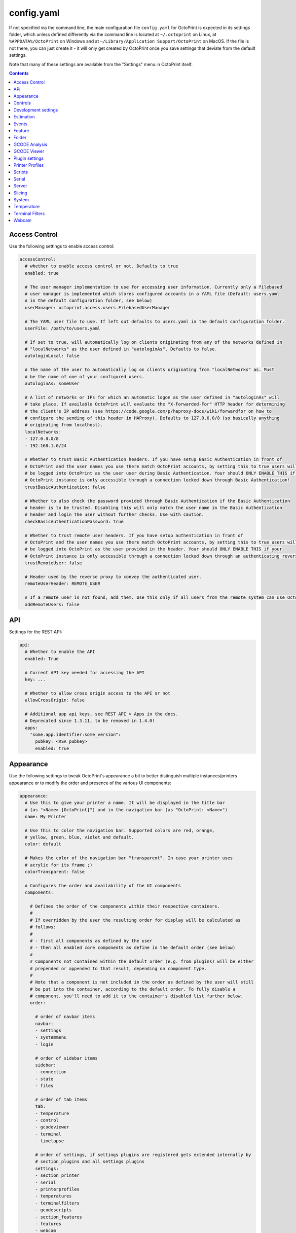.. _sec-configuration-config_yaml:

config.yaml
===========

If not specified via the command line, the main configuration file ``config.yaml`` for OctoPrint is expected in its
settings folder, which unless defined differently via the command line is located at ``~/.octoprint`` on Linux, at
``%APPDATA%/OctoPrint`` on Windows and at ``~/Library/Application Support/OctoPrint`` on MacOS. If the file is not there,
you can just create it - it will only get created by OctoPrint once you save settings that deviate from the default
settings.

Note that many of these settings are available from the "Settings" menu in OctoPrint itself.

.. contents::

.. _sec-configuration-config_yaml-accesscontrol:

Access Control
--------------

Use the following settings to enable access control:

.. code-block:: yaml

   accessControl:
     # whether to enable access control or not. Defaults to true
     enabled: true

     # The user manager implementation to use for accessing user information. Currently only a filebased
     # user manager is implemented which stores configured accounts in a YAML file (Default: users.yaml
     # in the default configuration folder, see below)
     userManager: octoprint.access.users.FilebasedUserManager

     # The YAML user file to use. If left out defaults to users.yaml in the default configuration folder.
     userFile: /path/to/users.yaml

     # If set to true, will automatically log on clients originating from any of the networks defined in
     # "localNetworks" as the user defined in "autologinAs". Defaults to false.
     autologinLocal: false

     # The name of the user to automatically log on clients originating from "localNetworks" as. Must
     # be the name of one of your configured users.
     autologinAs: someUser

     # A list of networks or IPs for which an automatic logon as the user defined in "autologinAs" will
     # take place. If available OctoPrint will evaluate the "X-Forwarded-For" HTTP header for determining
     # the client's IP address (see https://code.google.com/p/haproxy-docs/wiki/forwardfor on how to
     # configure the sending of this header in HAProxy). Defaults to 127.0.0.0/8 (so basically anything
     # originating from localhost).
     localNetworks:
     - 127.0.0.0/8
     - 192.168.1.0/24

     # Whether to trust Basic Authentication headers. If you have setup Basic Authentication in front of
     # OctoPrint and the user names you use there match OctoPrint accounts, by setting this to true users will
     # be logged into OctoPrint as the user user during Basic Authentication. Your should ONLY ENABLE THIS if your
     # OctoPrint instance is only accessible through a connection locked down through Basic Authentication!
     trustBasicAuthentication: false

     # Whether to also check the password provided through Basic Authentication if the Basic Authentication
     # header is to be trusted. Disabling this will only match the user name in the Basic Authentication
     # header and login the user without further checks. Use with caution.
     checkBasicAuthenticationPassword: true

     # Whether to trust remote user headers. If you have setup authentication in front of
     # OctoPrint and the user names you use there match OctoPrint accounts, by setting this to true users will
     # be logged into OctoPrint as the user provided in the header. Your should ONLY ENABLE THIS if your
     # OctoPrint instance is only accessible through a connection locked down through an authenticating reverse proxy!
     trustRemoteUser: false

     # Header used by the reverse proxy to convey the authenticated user.
     remoteUserHeader: REMOTE_USER

     # If a remote user is not found, add them. Use this only if all users from the remote system can use OctoPrint.
     addRemoteUsers: false

.. _sec-configuration-config_yaml-api:

API
---

Settings for the REST API:

.. code-block:: yaml

   api:
     # Whether to enable the API
     enabled: True

     # Current API key needed for accessing the API
     key: ...

     # Whether to allow cross origin access to the API or not
     allowCrossOrigin: false

     # Additional app api keys, see REST API > Apps in the docs.
     # Deprecated since 1.3.11, to be removed in 1.4.0!
     apps:
       "some.app.identifier:some_version":
         pubkey: <RSA pubkey>
         enabled: true

.. _sec-configuration-config_yaml-appearance:

Appearance
----------

Use the following settings to tweak OctoPrint's appearance a bit to better distinguish multiple instances/printers
appearance or to modify the order and presence of the various UI components:

.. code-block:: yaml

   appearance:
     # Use this to give your printer a name. It will be displayed in the title bar
     # (as "<Name> [OctoPrint]") and in the navigation bar (as "OctoPrint: <Name>")
     name: My Printer

     # Use this to color the navigation bar. Supported colors are red, orange,
     # yellow, green, blue, violet and default.
     color: default

     # Makes the color of the navigation bar "transparent". In case your printer uses
     # acrylic for its frame ;)
     colorTransparent: false

     # Configures the order and availability of the UI components
     components:

       # Defines the order of the components within their respective containers.
       #
       # If overridden by the user the resulting order for display will be calculated as
       # follows:
       #
       # - first all components as defined by the user
       # - then all enabled core components as define in the default order (see below)
       #
       # Components not contained within the default order (e.g. from plugins) will be either
       # prepended or appended to that result, depending on component type.
       #
       # Note that a component is not included in the order as defined by the user will still
       # be put into the container, according to the default order. To fully disable a
       # component, you'll need to add it to the container's disabled list further below.
       order:

         # order of navbar items
         navbar:
         - settings
         - systemmenu
         - login

         # order of sidebar items
         sidebar:
         - connection
         - state
         - files

         # order of tab items
         tab:
         - temperature
         - control
         - gcodeviewer
         - terminal
         - timelapse

         # order of settings, if settings plugins are registered gets extended internally by
         # section_plugins and all settings plugins
         settings:
         - section_printer
         - serial
         - printerprofiles
         - temperatures
         - terminalfilters
         - gcodescripts
         - section_features
         - features
         - webcam
         - accesscontrol
         - api
         - section_octoprint
         - folders
         - appearance
         - logs

         # order of user settings
         usersettings:
         - access
         - interface

         # order of generic templates
         generic: []

       # Disabled components per container. If a component is included here it will not
       # be included in OctoPrint's UI at all. Note that this might mean that critical
       # functionality will not be available if no replacement is registered.
       disabled:
         navbar: []
         sidebar: []
         tab: []
         settings: []
         usersettings: []
         generic: []

     # Default language of OctoPrint. If left unset OctoPrint will try to match up available
     # languages with the user's browser settings.
     defaultLanguage: null

.. note::

   By modifying the ``components`` > ``order`` lists you may reorder OctoPrint's UI components as you like. You can also
   inject Plugins at another than their default location in their respective container by adding the entry
   ``plugin_<plugin identifier>`` where you want them to appear.

   Example: If you want the tab of the :ref:`Hello World Plugin <sec-plugins-gettingstarted>` to appear as the first tab
   in OctoPrint, you'd need to redefine ``components`` > ``order`` > ``tab`` by including something like this in your
   ``config.yaml``:

   .. code-block:: yaml

      appearance:
        components:
          order:
            tab:
            - plugin_helloworld

   OctoPrint will then display the tabs in the order ``plugin_helloworld``, ``temperature``, ``control``, ``gcodeviewer``,
   ``terminal``, ``timelapse`` plus any other plugins.


.. _sec-configuration-config_yaml-controls:

Controls
--------

Use the ``controls`` section to add :ref:`custom controls <sec-features-custom_controls>` to the "Controls" tab within
OctoPrint.

.. code-block:: yaml

   controls:
     - name: Fan
       layout: horizontal
       children:
         - name: Enable Fan
           type: parametric_command
           command: M106 S%(speed)s
           input:
             - name: Speed (0-255)
               parameter: speed
               default: 255
         - name: Disable Fan
           type: command
           command: M107

.. _sec-configuration-config_yaml-devel:

Development settings
--------------------

The following settings are only relevant to you if you want to do OctoPrint development:

.. code-block:: yaml

   # Settings only relevant for development
   devel:
     # Settings for OctoPrint's internal caching
     cache:
       # Whether to enable caching. Defaults to true. Setting it to false will cause the UI to always
       # be fully rerendered on request to / on the server.
       enabled: true

       # Whether to enable the preemptive cache
       preemptive: true

     # Settings for stylesheet preference. OctoPrint will prefer to use the stylesheet type
     # specified here. Usually (on a production install) that will be the compiled css (default).
     # Developers may specify less here too.
     stylesheet: css

     # Settings for OctoPrint's web asset merging and minifying
     webassets:
       # If set to true, OctoPrint will merge all JS, all CSS and all Less files into one file per type
       # to reduce request count. Setting it to false will load all assets individually. Note: if this is set to
       # false, no minification will take place regardless of the minify setting below.
       bundle: true

       # If set to true, OctoPrint will minify its viewmodels (that includes those of plugins). Note: if bundle is
       # set to false, no minification will take place either.
       minify: true

       # Whether to delete generated web assets on server startup (forcing a regeneration)
       clean_on_startup: true

     # enable or disable the loading animation
     showLoadingAnimation: true

     # Settings for the virtual printer
     virtualPrinter:

       # Whether to enable the virtual printer and include it in the list of available serial connections.
       # Defaults to false.
       enabled: true

       # Whether to send an additional "ok" after a resend request (like Repetier)
       okAfterResend: false

       # Whether to force checksums and line number in the communication (like Repetier), if set to true
       # printer will only accept commands that come with linenumber and checksum and throw an error for
       # lines that don't. Defaults to false
       forceChecksum: false

       # Whether to send "ok" responses with the line number that gets acknowledged by the "ok". Defaults
       # to false.
       okWithLinenumber: false

       # Number of extruders to simulate on the virtual printer. Map from tool id (0, 1, ...) to temperature
       # in °C
       numExtruders: 1

       # Allows pinning certain hotends to a fixed temperature
       pinnedExtruders: null

       # Whether to include the current tool temperature in the M105 output as separate T segment or not.
       #
       # True:  > M105
       #        < ok T:23.5/0.0 T0:34.3/0.0 T1:23.5/0.0 B:43.2/0.0
       # False: > M105
       #        < ok T0:34.3/0.0 T1:23.5/0.0 B:43.2/0.0
       includeCurrentToolInTemps: true

       # Whether to include the selected filename in the M23 File opened response.
       #
       # True:  > M23 filename.gcode
       #        < File opened: filename.gcode  Size: 27
       # False: > M23 filename.gcode
       #        > File opened
       includeFilenameInOpened: true

       # Whether the simulated printer should also simulate a heated bed or not
       hasBed: true

       # Whether the simulated printer should also simulate a heated chamber or not
       hasChamber: false

       # If enabled, reports the set target temperatures as separate messages from the firmware
       #
       # True:  > M109 S220.0
       #        < TargetExtr0:220.0
       #        < ok
       #        > M105
       #        < ok T0:34.3 T1:23.5 B:43.2
       # False: > M109 S220.0
       #        < ok
       #        > M105
       #        < ok T0:34.3/220.0 T1:23.5/0.0 B:43.2/0.0
       repetierStyleTargetTemperature: false

       # If enabled, uses repetier style resends, sending multiple resends for the same line
       # to make sure nothing gets lost on the line
       repetierStyleResends: false

       # If enabled, ok will be sent before a commands output, otherwise after or inline (M105)
       #
       # True:  > M20
       #        < ok
       #        < Begin file list
       #        < End file list
       # False: > M20
       #        < Begin file list
       #        < End file list
       #        < ok
       okBeforeCommandOutput: false

       # If enabled, reports the first extruder in M105 responses as T instead of T0
       #
       # True:  > M105
       #        < ok T:34.3/0.0 T1:23.5/0.0 B:43.2/0.0
       # False: > M105
       #        < ok T0:34.3/0.0 T1:23.5/0.0 B:43.2/0.0
       smoothieTemperatureReporting: false

       # Whether M20 responses will include filesize or not
       #
       # True:  <filename> <filesize in bytes>
       # False: <filename>
       extendedSdFileList: false

       # Forced pause for retrieving from the outgoing buffer
       throttle: 0.01

       # Whether to send "wait" responses every "waitInterval" seconds when serial rx buffer is empty
       sendWait: false

       # Interval in which to send "wait" lines when rx buffer is empty
       waitInterval: 1

       # Size of the simulated RX buffer in bytes, when it's full a send from OctoPrint's
       # side will block
       rxBuffer: 64

       # Size of simulated command buffer, number of commands. If full, buffered commands will block
       # until a slot frees up
       commandBuffer: 4

       # Whether to support the M112 command with simulated kill
       supportM112: true

       # Whether to send messages received via M117 back as "echo:" lines
       echoOnM117: true

       # Whether to simulate broken M29 behaviour (missing ok after response)
       brokenM29: true

       # Whether F is supported as individual command
       supportF: false

       # Firmware name to report (useful for testing firmware detection)
       firmwareName: Virtual Marlin 1.0

       # Simulate a shared nozzle
       sharedNozzle: false

       # Send "busy" messages if busy processing something
       sendBusy: false

       # Simulate a reset on connect
       simulateReset: true

       # Lines to send on simulated reset
       resetLines:
       - start
       - "Marlin: Virtual Marlin!"
       - "SD card ok"

       # Initial set of prepared oks to use instead of regular ok (e.g. to simulate
       # mis-sent oks). Can also be filled at runtime via the debug command prepare_ok
       preparedOks: []

       # Format string for ok response.
       #
       # Placeholders:
       # - lastN: last acknowledged line number
       # - buffer: empty slots in internal command buffer
       #
       # Example format string for "extended" ok format:
       #   ok N{lastN} P{buffer}
       okFormatString: ok

       # Format string for M115 output.
       #
       # Placeholders:
       # - firmare_name: The firmware name as defined in firmwareName
       m115FormatString: "FIRMWARE_NAME: {firmware_name} PROTOCOL_VERSION:1.0"

       # Whether to include capability report in M115 output
       m115ReportCapabilites: false

       # Capabilities to report if capability report is enabled
       capabilities:
         AUTOREPORT_TEMP: true

       # Simulated ambient temperature in °C
       ambientTemperature: 21.3

.. _sec-configuration-config_yaml-estimation:

Estimation
----------

The following settings provide parameters for estimators within OctoPrint. Currently only
the estimation of the left print time during an active job utilizes this section.

.. code-block:: yaml

   estimation:
     # Parameters for the print time estimation during an ongoing print job
     printTime:
       # Until which percentage to do a weighted mixture of statistical duration (analysis or
       # past prints) with the result from the calculated estimate if that's already available.
       # Utilized to compensate for the fact that the earlier in a print job, the least accuracy
       # even a stable calculated estimate provides.
       statsWeighingUntil: 0.5

       # Range the assumed percentage (based on current estimated statistical, calculated or mixed
       # total vs elapsed print time so far) needs to be around the actual percentage for the
       # result to be used
       validityRange: 0.15

       # If no estimate could be calculated until this percentage and no statistical data is available,
       # use dumb linear estimate
       forceDumbFromPercent: 0.3

       # If no estimate could be calculated until this many minutes into the print and no statistical
       # data is available, use dumb linear estimate
       forceDumbAfterMin: 30

       # Average fluctuation between individual calculated estimates to consider in stable range. Seconds
       # of difference.
       stableThreshold: 60

.. _sec-configuration-config_yaml-events:

Events
------

Use the following settings to add shell/gcode commands to be executed on certain :ref:`events <sec-events>`:

.. code-block:: yaml

   events:
     subscriptions:
       # example event consumer that prints a message to the system log if the printer is disconnected
       - event: Disconnected
         command: "logger 'Printer got disconnected'"
         type: system

       # example event consumer that queries printer information from the firmware, prints a "Connected"
       # message to the LCD and homes the print head upon established printer connection, disabled though
       - event: Connected
         command: M115,M117 printer connected!,G28
         type: gcode
         enabled: False

.. note::

   For debugging purposes, you can also add an additional property ``debug`` to your event subscription definitions
   that if set to true will make the event handler print a log line with your subscription's command after performing
   all placeholder replacements. Example:

   .. code-block:: yaml

      events:
        subscriptions:
        - event: Startup
          command: "logger 'OctoPrint started up'"
          type: system
          debug: true

   This will be logged in OctoPrint's logfile as

   .. code-block:: none

      Executing System Command: logger 'OctoPrint started up'

.. _sec-configuration-config_yaml-feature:

Feature
-------

Use the following settings to enable or disable OctoPrint features:

.. code-block:: yaml

   feature:

     # Whether to enable the gcode viewer in the UI or not
     gCodeVisualizer: true

     # Whether to enable the temperature graph in the UI or not
     temperatureGraph: true

     # Specifies whether support for SD printing and file management should be enabled
     sdSupport: true

     # Whether to enable the keyboard control feature in the control tab
     keyboardControl: true

     # Whether to actively poll the watched folder (true) or to rely on the OS's file system
     # notifications instead (false)
     pollWatched: false

     # Whether to enable model size detection and warning (true) or not (false)
     modelSizeDetection: true

     # Whether to show a confirmation on print cancelling (true) or not (false)
     printCancelConfirmation: true

     # Commands that should never be auto-uppercased when sent to the printer through the Terminal tab.
     # Defaults to only M117.
     autoUppercaseBlacklist:
     - M117
     - M118

     # whether G90/G91 also influence absolute/relative mode of extruders
     g90InfluencesExtruder: false

.. _sec-configuration-config_yaml-folder:

Folder
------

Use the following settings to set custom paths for folders used by OctoPrint:

.. code-block:: yaml

   folder:
     # Absolute path where to store gcode uploads. Defaults to the uploads folder in the OctoPrint settings folder
     uploads: /path/to/upload/folder

     # Absolute path where to store finished timelapse recordings. Defaults to the timelapse folder in the OctoPrint
     # settings dir
     timelapse: /path/to/timelapse/folder

     # Absolute path where to store temporary timelapse files. Defaults to the timelapse/tmp folder in the OctoPrint
     # settings dir
     timelapse_tmp: /path/to/timelapse/tmp/folder

     # Absolute path where to store log files. Defaults to the logs folder in the OctoPrint settings dir
     logs: /path/to/logs/folder

     # Absolute path to the virtual printer's simulated SD card. Only useful for development, just ignore
     # it otherwise
     virtualSd: /path/to/virtualSd/folder

     # Absolute path to a folder being watched for new files which then get automatically
     # added to OctoPrint (and deleted from that folder). Can e.g. be used to define a folder which
     # can then be mounted from remote machines and used as local folder for quickly adding downloaded
     # and/or sliced objects to print in the future.
     watched: /path/to/watched/folder

     # Absolute path to a folder where manually installed plugins may reside
     plugins: /path/to/plugins/folder

     # Absolute path where to store slicing profiles
     slicingProfiles: /path/to/slicingProfiles/folder

     # Absolute path where to store printer profiles
     printerProfiles: /path/to/printerProfiles/folder

     # Absolute path where to store (GCODE) scripts
     scripts: /path/to/scripts/folder

.. _sec-configuration-config_yaml-gcodeanalysis:

GCODE Analysis
--------------

Settings pertaining to the server side GCODE analysis implementation.

.. code-block:: yaml

   gcodeAnalysis:
     # Maximum number of extruders to support/to sanity check for
     maxExtruders: 10

     # Pause between each processed GCODE line in normal priority mode, seconds
     throttle_normalprio: 0.01

     # Pause between each processed GCODE line in high priority mode (e.g. on fresh
     # uploads), seconds
     throttle_highprio: 0.0

.. _sec-configuration-config_yaml-gcodeviewer:

GCODE Viewer
------------

Settings pertaining to the built in GCODE Viewer.

.. code-block:: yaml

   gcodeViewer:
     # Whether to enable the GCODE viewer in the UI
     enabled: true

     # Maximum size a GCODE file may have on mobile devices to automatically be loaded
     # into the viewer, defaults to 2MB
     mobileSizeThreshold: 2097152

     # Maximum size a GCODE file may have to automatically be loaded into the viewer,
     # defaults to 20MB
     sizeThreshold: 20971520

.. _sec-configuration-config_yaml-plugins:

Plugin settings
---------------

The ``plugins`` section is where plugins can store their specific settings. It is also where the installed but disabled
plugins are tracked:

.. code-block:: yaml

   # Settings for plugins
   plugins:

     # Identifiers of installed but disabled plugins
     _disabled:
     - ...

     # Identifiers of plugins for which python compatibility information will be ignored and
     # the plugin considered compatible in any case. Only for development, do NOT use in production.
     _forcedCompatible:
     - ...

     # The rest are individual plugin settings, each tracked by their identifier, e.g.:
     some_plugin:
       some_setting: true
       some_other_setting: false

.. _sec-configuration-config_yaml-printerprofiles:

Printer Profiles
----------------

Defaults settings for printer profiles.

.. code-block:: yaml

   # Settings for printer profiles
   printerProfiles:

     # Name of the printer profile to default to
     default: _default

     # Default printer profile
     defaultProfile:
       ...

.. _sec-configuration-config_yaml-scripts:

Scripts
-------

Default scripts and snippets. You'd usually not edit the ``config.yaml`` file to adjust those but instead create the
corresponding files in ``~/.octoprint/scripts/``. See :ref:`GCODE Script <sec-features-gcode_scripts>`.

.. code-block:: yaml

   # Configured scripts
   scripts:

     # GCODE scripts and snippets
     gcode:

       # Script called after OctoPrint connected to the printer.
       afterPrinterConnected:

       # Script called before a print was started.
       beforePrintStarted:

       # Script called after a print was cancelled.
       afterPrintCancelled: "; disable motors\nM84\n\n;disable all heaters\n{% snippet 'disable_hotends' %}\nM140 S0\n\n;disable fan\nM106 S0"

       # Script called after a print was successfully completed.
       afterPrintDone:

       # Script called after a print was paused.
       afterPrintPaused:

       # Script called before a print was resumed.
       beforePrintResumed:

       # Snippets that may be used in scripts
       snippets:
         disable_hotends: "{% for tool in range(printer_profile.extruder.count) %}M104 T{{ tool }} S0\n{% endfor %}"

.. _sec-configuration-config_yaml-serial:

Serial
------

Use the following settings to configure the serial connection to the printer:

.. code-block:: yaml

   serial:
     # Use the following option to define the default serial port, defaults to unset (= AUTO)
     port: /dev/ttyACM0

     # Use the following option to define the default baudrate, defaults to unset (= AUTO)
     baudrate: 115200

     # Whether to automatically connect to the printer on server startup (if available)
     autoconnect: false

     # Whether to log whole communication to serial.log (warning: might decrease performance)
     log: false

     # Timeouts used for the serial connection to the printer, you might want to adjust these if you are
     # experiencing connection problems
     timeout:

       # Timeout for waiting for a response from the currently tested port during autodetect, in seconds.
       # Defaults to 0.5 sec
       detection: 0.5

       # Timeout for waiting to establish a connection with the selected port, in seconds.
       # Defaults to 2 sec
       connection: 2

       # Timeout during serial communication, in seconds.
       # Defaults to 30 sec
       communication: 30

       # Timeout during serial communication when busy protocol support is detected, in seconds.
       # Defaults to 3 sec
       communicationBusy: 3

       # Timeout after which to query temperature when no target is set
       temperature: 5

       # Timeout after which to query temperature when a target is set
       temperatureTargetSet: 2

       # Timeout after which to query the SD status while SD printing
       sdStatus: 1

     # Maximum number of consecutive communication timeouts after which the printer will be considered
     # dead and OctoPrint disconnects with an error.
     maxCommunicationTimeouts:

       # max. timeouts when the printer is idle
       idle: 2

       # max. timeouts when the printer is printing
       printing: 5

       # max. timeouts when a long running command is active
       long: 5

     # Maximum number of write attempts to serial during which nothing can be written before the communication
     # with the printer is considered dead and OctoPrint will disconnect with an error
     maxWritePasses: 5

     # Use this to define additional patterns to consider for serial port listing. Must be a valid
     # "glob" pattern (see http://docs.python.org/2/library/glob.html). Defaults to not set.
     additionalPorts:
     - /dev/myPrinterSymlink

     # Use this to define additional baud rates to offer for connecting to serial ports. Must be a
     # valid integer. Defaults to not set
     additionalBaudrates:
     - 123456

     # Commands which should not be sent to the printer, e.g. because they are known to block serial
     # communication until physical interaction with the printer as is the case on most firmwares with
     # the default M0 and M1.
     blockedCommands:
     - M0
     - M1

     # Commands which should cause OctoPrint to pause any ongoing prints.
     pausingCommands:
     - M0
     - M1
     - M25

     # Commands which are known to take a long time to be acknowledged by the firmware. E.g.
     # homing, dwelling, auto leveling etc. Defaults to the below commands.
     longRunningCommands:
     - G4
     - G28
     - G29
     - G30
     - G32
     - M400
     - M226
     - M600

     # Commands which need to always be send with a checksum. Defaults to only M110
     checksumRequiringCommands:
     - M110

     # Command to send in order to initiate a handshake with the printer.
     # Defaults to "M110 N0" which simply resets the line numbers in the firmware and which
     # should be acknowledged with a simple "ok".
     helloCommand:
     - M110 N0

     # Whether to disconnect on errors or not
     disconnectOnErrors: true

     # Whether to completely ignore errors from the firmware or not
     ignoreErrorsFromFirmware: false

     # Whether to log resends to octoprint.log or not. Invaluable debug tool without performance
     # impact, leave on if possible please
     logResends: true

     # Specifies whether OctoPrint should wait for the start response from the printer before trying to send commands
     # during connect.
     waitForStartOnConnect: false

     # Specifies whether OctoPrint should send linenumber + checksum with every printer command. Needed for
     # successful communication with Repetier firmware
     alwaysSendChecksum: false

     # Specifies whether OctoPrint should also send linenumber + checksum with commands that are *not*
     # detected as valid GCODE (as in, they do not match the regular expression "^\s*([GM]\d+|T)").
     sendChecksumWithUnknownCommands: false

     # Specifies whether OctoPrint should also use up acknowledgments ("ok") for commands that are *not*
     # detected as valid GCODE (as in, they do not match the regular expression "^\s*([GM]\d+|T)").
     unknownCommandsNeedAck: false

     # Whether to ignore the first ok after a resend response. Needed for successful communication with
     # Repetier firmware
     swallowOkAfterResend: false

     # Specifies whether firmware expects relative paths for selecting SD files
     sdRelativePath: false

     # Whether to always assume that an SD card is present in the printer.
     # Needed by some firmwares which don't report the SD card status properly.
     sdAlwaysAvailable: false

     # Whether the printer sends repetier style target temperatures in the format
     #   TargetExtr0:<temperature>
     # instead of attaching that information to the regular M105 responses
     repetierTargetTemp: false

     # Whether to enable external heatup detection (to detect heatup triggered e.g. through the printer's LCD panel or
     # while printing from SD) or not. Causes issues with Repetier's "first ok then response" approach to
     # communication, so disable for printers running Repetier firmware.
     externalHeatupDetection: true

     # Whether to ignore identical resends from the printer (true, repetier) or not (false)
     ignoreIdenticalResends: false

     # If ignoredIdenticalResends is true, how many consecutive identical resends to ignore
     identicalResendsCount: 7

     # Whether to support F on its own as a valid GCODE command (true) or not (false)
     supportFAsCommand: false

     # Whether to attempt to auto detect the firmware of the printer and adjust settings
     # accordingly (true) or not and rely on manual configuration (false)
     firmwareDetection: true

     # Whether to block all sending to the printer while a G4 (dwell) command is active (true, repetier)
     # or not (false)
     blockWhileDwelling: false

     # Whether to support resends without follow-up ok or not
     supportResendsWithoutOk: false

     # Whether to "manually" trigger an ok for M29 (a lot of versions of this command are buggy and
     # the response skips on the ok)
     triggerOkForM29: true

     capabilities:

       # Whether to enable temperature autoreport in the firmware if its support is detected
       autoreport_temp: true

       # Whether to shorten the communication timeout if the firmware seems to support the busy protocol
       busy_protocol: true

.. _sec-configuration-config_yaml-server:

Server
------

Use the following settings to configure the server:

.. code-block:: yaml

   server:
     # Use this option to define the host to which to bind the server, defaults to "0.0.0.0" (= all
     # interfaces)
     host: 0.0.0.0

     # Use this option to define the port to which to bind the server, defaults to 5000
     port: 5000

     # If this option is true, OctoPrint will show the First Run wizard and set the setting to
     # false after that completes
     firstRun: false

     # If this option is true, OctoPrint will enable safe mode on the next server start and
     # reset the setting to false
     startOnceInSafeMode: false

     # Signals to OctoPrint that the last startup was incomplete. OctoPrint will then startup
     # in safe mode
     incompleteStartup: false

     # Set this to true to make OctoPrint ignore incomplete startups. Helpful for development.
     ignoreIncompleteStartup: false

     # Secret key for encrypting cookies and such, randomly generated on first run
     secretKey: someSecretKey

     # Settings if OctoPrint is running behind a reverse proxy (haproxy, nginx, apache, ...).
     # These are necessary in order to make OctoPrint generate correct external URLs so
     # that AJAX requests and download URLs work, and so that client IPs are read correctly.
     reverseProxy:

       # The request header from which to determine the URL prefix under which OctoPrint
       # is served by the reverse proxy
       prefixHeader: X-Script-Name

       # The request header from which to determine the scheme (http or https) under which
       # a specific request to OctoPrint was made to the reverse proxy
       schemeHeader: X-Scheme

       # The request header from which to determine the host under which OctoPrint
       # is served by the reverse proxy
       hostHeader: X-Forwarded-Host

       # Use this option to define an optional URL prefix (with a leading /, so absolute to your
       # server's root) under which to run OctoPrint. This should only be needed if you want to run
       # OctoPrint behind a reverse proxy under a different root endpoint than `/` and can't configure
       # said reverse proxy to send a prefix HTTP header (X-Script-Name by default, see above) with
       # forwarded requests.
       prefixFallback:

       # Use this option to define an optional forced scheme (http or https) under which to run
       # OctoPrint. This should only be needed if you want to run OctoPrint behind a reverse
       # proxy that also does HTTPS determination but can't configure said reverse proxy to
       # send a scheme HTTP header (X-Scheme by default, see above) with forwarded requests.
       schemeFallback:

       # Use this option to define an optional forced host under which to run OctoPrint. This should
       # only be needed if you want to run OctoPrint behind a reverse proxy with a different hostname
       # than OctoPrint itself but can't configure said reverse proxy to send a host HTTP header
       # (X-Forwarded-Host by default, see above) with forwarded requests.
       hostFallback:

       # List of trusted downstream servers for which to ignore the IP address when trying to determine
       # the connecting client's IP address. If you have OctoPrint behind more than one reverse proxy
       # you should add their IPs here so that they won't be interpreted as the client's IP. One reverse
       # proxy will be handled correctly by default.
       trustedDownstream:
       - 192.168.1.254
       - 192.168.23.42

     # Settings for file uploads to OctoPrint, such as maximum allowed file size and
     # header suffixes to use for streaming uploads. OctoPrint does some nifty things internally in
     # order to allow streaming of large file uploads to the application rather than just storing
     # them in memory. For that it needs to do some rewriting of the incoming upload HTTP requests,
     # storing the uploaded file to a temporary location on disk and then sending an internal request
     # to the application containing the original filename and the location of the temporary file.
     uploads:

       # Maximum size of uploaded files in bytes, defaults to 1GB.
       maxSize: 1073741824

       # Suffix used for storing the filename in the file upload headers when streaming uploads.
       nameSuffix: name

       # Suffix used for storing the path to the temporary file in the file upload headers when
       # streaming uploads.
       pathSuffix: path

     # Maximum size of requests other than file uploads in bytes, defaults to 100KB.
     maxSize: 102400

     # Commands to restart/shutdown octoprint or the system it's running on
     commands:

       # Command to restart OctoPrint, defaults to being unset
       serverRestartCommand: sudo service octoprint restart

       # Command to restart the system OctoPrint is running on, defaults to being unset
       systemRestartCommand: sudo shutdown -r now

       # Command to shut down the system OctoPrint is running on, defaults to being unset
       systemShutdownCommand: sudo shutdown -h now

     # Configuration of the regular online connectivity check
     onlineCheck:
       # whether the online check is enabled, defaults to false due to valid privacy concerns
       enabled: false

       # interval in which to check for online connectivity (in seconds)
       interval: 300

       # DNS host against which to check (default: 8.8.8.8 aka Google's DNS)
       host: 8.8.8.8

       # DNS port against which to check (default: 53 - the default DNS port)
       port: 53

     # Configuration of the plugin blacklist
     pluginBlacklist:
       # whether use of the blacklist is enabled, defaults to false
       enabled: false

       # the URL from which to fetch the blacklist
       url: http://plugins.octoprint.org/blacklist.json

       # time to live of the cached blacklist, in seconds (default: 15 minutes)
       ttl: 15 * 60

     # Settings of when to display what disk space warning
     diskspace:

       # Threshold (bytes) after which to consider disk space becoming sparse,
       # defaults to 500MB
       warning: 63488000

       # Threshold (bytes) after which to consider disk space becoming critical,
       # defaults to 200MB
       critical: 209715200

     # Configuration of the preemptive cache
     preemptiveCache:

       # which server paths to exclude from the preemptive cache
       exceptions:
       - /some/path

       # How many days to leave unused entries in the preemptive cache config
       until: 7

     # Configuration of the client IP check to warn about connections from external networks
     ipCheck:

       # whether to enable the check, defaults to true
       enabled: true

       # additional non-local subnets to consider trusted, in CIDR notation, e.g. "192.168.1.0/24"
       trustedSubnets: []


.. note::

   If you want to run OctoPrint behind a reverse proxy such as HAProxy or Nginx and use a different base URL than the
   server root ``/`` you have two options to achieve this. One approach is using the configuration settings ``baseUrl`` and
   ``scheme`` mentioned above in which OctoPrint will only work under the configured base URL.

   The second and better approach is to make your proxy send a couple of custom headers with each forwarded requests:

     * ``X-Script-Name``: should contain your custom baseUrl (absolute server path), e.g. ``/octoprint``
     * ``X-Scheme``: should contain your custom URL scheme to use (if different from ``http``), e.g. ``https``

   If you use these headers OctoPrint will work both via the reverse proxy as well as when called directly. Take a look
   `into OctoPrint's wiki <https://github.com/foosel/OctoPrint/wiki/Reverse-proxy-configuration-examples>`_ for some
   examples on how to configure this.

.. _sec-configuration-config_yaml-slicing:

Slicing
-------

Settings for the built-in slicing support:

.. code-block:: yaml

   # Slicing settings
   slicing:

     # Whether to enable slicing support or not
     enabled: true

     # Default slicer to use
     defaultSlicer: null

     # Default slicing profiles per slicer
     defaultProfiles:
       curalegacy: ...

.. _sec-configuration-config_yaml-system:

System
------

Use the following settings to add custom system commands to the "System" dropdown within OctoPrint's top bar.

Commands consist of a ``name`` shown to the user, an ``action`` identifier used by the code and the actual
``command`` including any argument needed for its execution.
By default OctoPrint blocks until the command has returned so that the exit code can be used to show a success
or failure message; use the flag ``async: true`` for commands that don't return.

Optionally you can add a confirmation message to
display before actually executing the command (should be set to False if a confirmation dialog is not desired).

The following example defines a command for shutting down the system under Linux. It assumes that the user under which
OctoPrint is running is allowed to do this without password entry:

.. code-block:: yaml

   system:
     actions:
     - name: Shutdown
       action: shutdown
       command: sudo shutdown -h now
       confirm: You are about to shutdown the system.

You can also add a divider by setting action to divider like this:

.. code-block:: yaml

   system:
     actions:
     - action: divider


.. _sec-configuration-config_yaml-temperature:

Temperature
-----------

Use the following settings to configure temperature profiles which will be displayed in the temperature tab:

.. code-block:: yaml

   temperature:
     profiles:
     - name: ABS
       extruder: 210
       bed: 100
     - name: PLA
       extruder: 180
       bed: 60

.. _sec-configuration-config_yaml-terminalfilters:

Terminal Filters
----------------

Use the following settings to define a set of terminal filters to display in the terminal tab for filtering certain
lines from the display terminal log.

Use `Javascript regular expressions <https://developer.mozilla.org/en/docs/Web/JavaScript/Guide/Regular_Expressions>`_:

.. code-block:: yaml

   # A list of filters to display in the terminal tab. Defaults to the filters shown below
   terminalFilters:
   - name: Suppress temperature messages
     regex: '(Send: (N\d+\s+)?M105)|(Recv:\s+(ok\s+)?.*(B|T\d*):\d+)'
   - name: Suppress SD status messages
     regex: '(Send: (N\d+\s+)?M27)|(Recv: SD printing byte)'
   - name: Suppress wait responses
     regex: 'Recv: wait'

.. _sec-configuration-config_yaml-webcam:

Webcam
------

Use the following settings to configure webcam support:

.. code-block:: yaml

   webcam:
     # Use this option to enable display of a webcam stream in the UI, e.g. via MJPG-Streamer.
     # Webcam support will be disabled if not set
     stream: http://<stream host>:<stream port>/?action=stream

     # Use this option to enable timelapse support via snapshot, e.g. via MJPG-Streamer.
     # Timelapse support will be disabled if not set
     snapshot: http://<stream host>:<stream port>/?action=snapshot

     # Path to ffmpeg binary to use for creating timelapse recordings.
     # Timelapse support will be disabled if not set
     ffmpeg: /path/to/ffmpeg

     # Number of how many threads to instruct ffmpeg to use for encoding. Defaults to 1.
     # Should be left at 1 for RPi1.
     ffmpegThreads: 1

     # Videocodec to be used for encoding. Defaults to mpeg2video.
     ffmpegVideoCodec: mpeg2video

     # The bitrate to use for rendering the timelapse video. This gets directly passed to ffmpeg.
     bitrate: 5000k

     # Whether to include a "created with OctoPrint" watermark in the generated timelapse movies
     watermark: true

     # Whether to flip the webcam horizontally
     flipH: false

     # Whether to flip the webcam vertically
     flipV: false

     # Whether to rotate the webcam 90° counter clockwise
     rotate90: false

     # The default timelapse settings.
     timelapse:

       # The timelapse type. Can be either "off", "zchange" or "timed". Defaults to "off"
       type: timed

       # The framerate at which to render the movie
       fps: 25

       # The number of seconds in the rendered video to add after a finished print. The exact way how the
       # additional images will be recorded depends on timelapse type. Timed timelapses continue to
       # record just like at the beginning, so the recording will continue another
       # fps * postRoll * interval seconds. Zchange timelapses will take one final picture and add it fps * postRoll
       postRoll: 0

       # Additional options depending on the timelapse type. All timelapses take a postRoll and an fps setting.
       options:

         # Timed timelapses only: The interval which to leave between images in seconds
         interval: 2

         # Timed timelapses only: Whether to capture the snapshots for the post roll (true) or just copy
         # the last captured snapshot from the print over and over again (false)
         capturePostRoll: true

         # ZChange timelapses only: Z-hop height during retractions to ignore for capturing snapshots
         retractionZHop: 0.0

     # After how many days unrendered timelapses will be deleted
     cleanTmpAfterDays: 7
